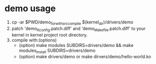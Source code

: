* demo usage
1. cp -ar $PWD/demo_for_with_src_compile $(kernel_dir)/drivers/demo
2. patch 'demo_Kconfig.patch.diff' and 'demo_Makefile.patch.diff' to your kernel in kernel project root directory.
3. compile with:(options)
   - (option) make modules SUBDIRS=drivers/demo && make modules_install SUBDIRS=drivers/demo
   - (option) make drivers/demo or make dirvers/demo/hello-world.ko
